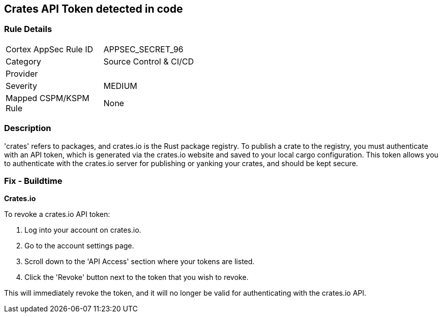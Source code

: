 == Crates API Token detected in code


=== Rule Details

[width=45%]
|===
|Cortex AppSec Rule ID |APPSEC_SECRET_96
|Category |Source Control & CI/CD
|Provider |
|Severity |MEDIUM
|Mapped CSPM/KSPM Rule |None
|===


=== Description

'crates' refers to packages, and crates.io is the Rust package registry. To publish a crate to the registry, you must authenticate with an API token, which is generated via the crates.io website and saved to your local cargo configuration. This token allows you to authenticate with the crates.io server for publishing or yanking your crates, and should be kept secure.


=== Fix - Buildtime


*Crates.io*

To revoke a crates.io API token:

1. Log into your account on crates.io.
2. Go to the account settings page.
3. Scroll down to the 'API Access' section where your tokens are listed.
4. Click the 'Revoke' button next to the token that you wish to revoke.

This will immediately revoke the token, and it will no longer be valid for authenticating with the crates.io API.
